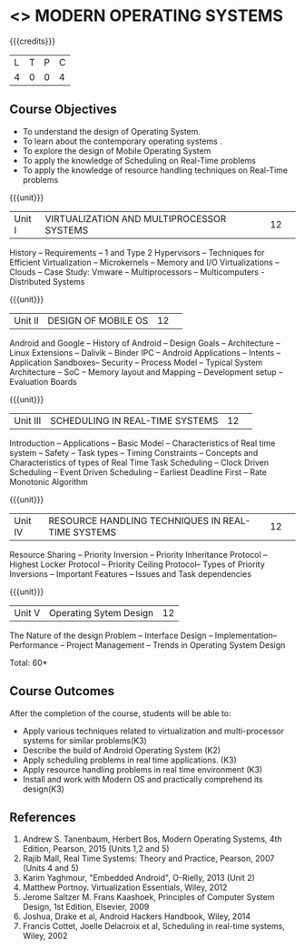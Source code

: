 * <<<CP1201>>> MODERN OPERATING SYSTEMS
:properties:
:author: H Shahul Hamead, S Lakshmi Priya
:date: 28 June 2018
:end:

{{{credits}}}
|L|T|P|C|
|4|0|0|4|

** Course Objectives
- To understand the design of Operating System.
- To learn about the contemporary operating systems .
- To explore the design of Mobile Operating System  
- To apply the knowledge of Scheduling on Real-Time problems  
- To apply the knowledge of resource handling techniques on Real-Time problems 

{{{unit}}}
|Unit I|VIRTUALIZATION AND MULTIPROCESSOR SYSTEMS|12| 
History -- Requirements -- 1 and Type 2 Hypervisors -- Techniques for
Efficient Virtualization -- Microkernels -- Memory and I/O
Virtualizations -- Clouds -- Case Study: Vmware -- Multiprocessors --
Multicomputers - Distributed Systems

{{{unit}}}
|Unit II|DESIGN OF MOBILE OS|12| 
Android and Google -- History of Android -- Design Goals --
Architecture -- Linux Extensions -- Dalivik -- Binder IPC -- Android
Applications -- Intents -- Application Sandboxes-- Security -- Process
Model -- Typical System Architecture -- SoC -- Memory layout and
Mapping -- Development setup -- Evaluation Boards

{{{unit}}}
|Unit III|SCHEDULING IN REAL-TIME SYSTEMS |12| 
Introduction -- Applications -- Basic Model -- Characteristics of Real
time system -- Safety -- Task types -- Timing Constraints -- Concepts
and Characteristics of types of Real Time Task Scheduling -- Clock
Driven Scheduling -- Event Driven Scheduling -- Earliest Deadline
First -- Rate Monotonic Algorithm

{{{unit}}}
|Unit IV|RESOURCE HANDLING TECHNIQUES IN REAL-TIME SYSTEMS|12| 
Resource Sharing -- Priority Inversion -- Priority Inheritance
Protocol -- Highest Locker Protocol -- Priority Ceiling Protocol--
Types of Priority Inversions -- Important Features -- Issues and Task
dependencies

{{{unit}}}
|Unit V|Operating Sytem Design|12|
The Nature of the design Problem -- Interface Design --
Implementation-- Performance -- Project Management -- Trends in
Operating System Design

\hfill *Total: 60*

** Course Outcomes
After the completion of the course, students will be able to: 
- Apply various techniques related to virtualization and multi-processor systems for similar problems(K3)  
- Describe the build of Android Operating System (K2)
- Apply scheduling problems in real time applications. (K3)
- Apply resource handling problems in real time environment (K3)
- Install and work with Modern OS and practically comprehend its design(K3)
      
** References
1. Andrew S. Tanenbaum, Herbert Bos, Modern Operating Systems, 4th Edition, Pearson, 2015 (Units 1,2 and 5)
2. Rajib Mall, Real Time Systems: Theory and Practice, Pearson, 2007 (Units 4 and 5) 
3. Karim Yaghmour, "Embedded Android", O-Rielly, 2013 (Unit 2)
4. Matthew Portnoy. Virtualization Essentials, Wiley, 2012 
5. Jerome Saltzer M. Frans Kaashoek, Principles of Computer System Design, 1st Edition, Elsevier, 2009 
6. Joshua, Drake et al, Android Hackers Handbook, Wiley, 2014
7. Francis Cottet, Joelle Delacroix et al, Scheduling in real-time systems, Wiley, 2002

